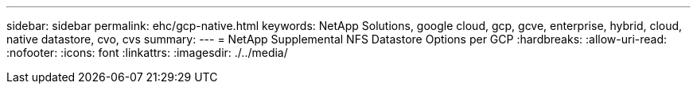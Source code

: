 ---
sidebar: sidebar 
permalink: ehc/gcp-native.html 
keywords: NetApp Solutions, google cloud, gcp, gcve, enterprise, hybrid, cloud, native datastore, cvo, cvs 
summary:  
---
= NetApp Supplemental NFS Datastore Options per GCP
:hardbreaks:
:allow-uri-read: 
:nofooter: 
:icons: font
:linkattrs: 
:imagesdir: ./../media/


